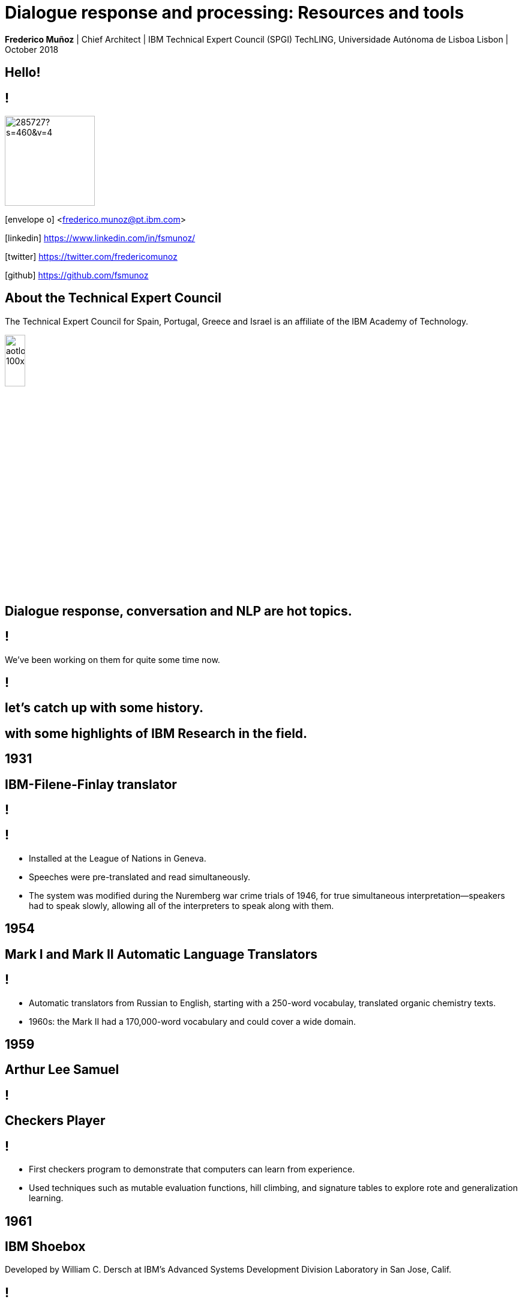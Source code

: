 = Dialogue response and processing: Resources and tools
:date: 2-Out-2018
:slide-background-video: stars.webm
:title-slide-background-image: ../images/leadspace-large.jpg
:icons: font
:email: <frederico.munoz@pt.ibm.com>

[.location]
*Frederico Muñoz* | Chief Architect | IBM Technical Expert Council (SPGI)
TechLING, Universidade Autónoma de Lisboa
Lisbon | October 2018

[.big]
== Hello!

== !
image::https://avatars0.githubusercontent.com/u/285727?s=460&v=4[width="150", border="0"]

icon:envelope-o[] <frederico.munoz@pt.ibm.com>

icon:linkedin[] https://www.linkedin.com/in/fsmunoz/

icon:twitter[] https://twitter.com/fredericomunoz

icon:github[] https://github.com/fsmunoz

== About the Technical Expert Council

The Technical Expert Council for Spain, Portugal, Greece and Israel is
an affiliate of the IBM Academy of Technology.

image::https://researcher.watson.ibm.com/researcher/images/aotlogo_100x100.png[width=20%,role=inline] 


==  Dialogue response, conversation and NLP are hot topics.

== !

We've been working on them for quite some time now.

[background-color="white"]
[background-image=../images/ibm_100_translate.png]
== !


[.big]
== let's catch up with some history.

[.big]
== with some highlights of IBM Research in the field.

[.bigger]
== 1931

==  IBM-Filene-Finlay translator

[background-image=../images/ibm_lon.jpg]
== !

== ! 
* Installed at the League of Nations in Geneva.
* Speeches were pre-translated and read simultaneously.
* The system was modified during the Nuremberg war crime trials of
1946, for true simultaneous interpretation—speakers had to speak
slowly, allowing all of the interpreters to speak along with them.


[.bigger]
== 1954

[.big]
[background-iframe=https://www.youtube.com/embed/77Bvz4qZ_Rw?autoplay=1&start=10]
== Mark I and Mark II Automatic Language Translators

[transition=zoom]
== !

* Automatic translators from Russian to English, starting with a
250-word vocabulay, translated organic chemistry texts.
* 1960s: the Mark II had a 170,000-word vocabulary and
could cover a wide domain.


[.bigger]
== 1959

[.big]
== Arthur Lee Samuel

[background-image=https://www-03.ibm.com/ibm/history/ibm100/images/icp/A138918I23240Y22/us__en_us__ibm100__700_series__checkers__620x350.jpg]
== !

[.big]
== Checkers Player

== !

* First checkers program to demonstrate that computers can learn
from experience.
* Used techniques such as mutable evaluation
functions, hill climbing, and signature tables to explore rote and
generalization learning. 

[.bigger]
== 1961

== IBM Shoebox

Developed by William C. Dersch at IBM's Advanced Systems Development
Division Laboratory in San Jose, Calif.

== !

a forerunner of today's voice recognition systems, it performed
arithmetic on voice command.

[background-iframe=https://www.youtube.com/embed/rQco1sa9AwU?autoplay=1]
== !



[.bigger]
== 1972

[.big]

[background-image=https://researcher.watson.ibm.com/researcher/files/us-bbfinkel/robert_mercer.jpg]
== Robert Mercer

[.big]
== Probabilistic Speech Recognition

== !

* IBM developed the core approach to *probabilistic speech recognition* based on ideas from Information Theory.
* Applied *Information Theory* and probabilistic understanding instead of linguistic understanding.


[.bigger]
== 1984

[.big]
== Real-time Speech Recognition


== !

* First real-time demonstration of a large vocabulary *speech recognition dictation system*.
* Major advance in speech recognition -- accuracy and fundamental underlying model.

[.bigger]
== 1985

[.big]
== Limited Reasoning

[.big]

== Fangin & Halpern

== !

* Introduced and studied several new logics for
belief and knowledge, all of which held that agents are not *logically
omniscient*.

[.bigger]
== 1988

[.big]
== Statistical Translation Between Languages

[background-image=https://upload.wikimedia.org/wikipedia/commons/d/d7/IBM_models_03.jpg]
== !


== ! 
* Major advance in teaching a machine how to translate one human language into another.
* Used alignment and Hidden Markov Models.


[.bigger]
== 1992


[.big]
== Gerald Tesauro

[background-image=https://researcher.watson.ibm.com/researcher/files/us-bbfinkel/gtesauro_ai_350.jpg]
== !

[.big]
== TD-Gammon


== !
[%step]
* Nonlinear function approximation and *Reinforcement Learning*.
* Neural net trained by a form of temporal-diference learning (TD).
* Tested in Backgammon by a self-learning program.
* With minimal search reached and surpassed human masters.

[.bigger]
== 1995

[.big]
== Reasoning about Knowledge

== Ronald Fagin, Joseph Y. Halpern, Yoram Moses, Moshe Vardi.

== !

* Provided a general discussion of approaches to reasoning about knowledge and its applications to distributed systems, artificial intelligence, and game theory.
* It brings eight years of work by the authors into a cohesive framework for understanding and analyzing reasoning about knowledge that is intuitive, mathematically well founded, useful in practice, and widely applicable.

[.bigger]
== 1997

[background-image=https://images.theconversation.com/files/168950/original/file-20170511-32613-1ipnlda.jpg?ixlib=rb-1.1.0&rect=0%2C49%2C2048%2C993&q=45&auto=format&w=1356&h=668&fit=crop]
[.big]
== Deep Blue Chess

First computer to defeat human World Chess Champion, Garry Kasparov.

[.bigger]
== 2002

[.big]
== BLEU: Bilingual Evaluation Understudy

== !
* Method of automatic machine translation evaluation.
* Quick, inexpensive, language-independent,  correlates highly with human evaluation, and has little marginal cost per run.


[.bigger]
== 2009

[.big]
== UIMA: Unstructured Information Management

==  Apache UIMA Project Team

== !
[%step]
* Unstructured Information Management Architecture (UIMA)
* OASIS standard as of March 2009.
* Signaled a major advance in handling real-world unstructured information, which is typically text-heavy, but may also contain dates, numbers and facts.

[.bigger]
== 2009

[.big]
== More Statistical Machine Translation


== Salim Roukos

== !
* Development of a series of steps to estimate more complex translation models from earlier easier -- and cruder -- translation models.
* A sequence of five models was used to estimate a word alignment between the words of a source and a target sentence.
* These models are referred to in the scientific literature as "IBM Model through IBM Model 5» .

[.bigger]
== 2011

== A breakthrough: Watson and Jeopardy!

[background-iframe=https://www.youtube.com/embed/P18EdAKuC1U?autoplay=1]
== !

== !
[%step]
* First computer to defeat TV game show Jeopardy! champions.
* Research teams are working to *adapt Watson to other information-intensive fields*


== !

Dialogue and conversation are essential areas for cognitive systems.

== !


== Some concepts: "unstructured content" and "annotations".

== !

Unstructured information management applications exist to analyse
large volumes of _unstructured data_ through a variety of analysis
techonologies.

== !

* Statistical and rule-based natural language processing (NLP)
* Information retrieval (IR)
* Machine learning
* Ontologies
* Automated reasoning
* Knowledge sources, for example, CYC, WordNet, or FrameNet

== !

[.quote]
"Unstructured Information Management applications are software systems
that analyze large volumes of unstructured information in order to
discover knowledge that is relevant to an end user.
-- Apache Foundation UIMA Project

== !

Developed by IBM, it was opened to the community and the
stewarship given to the Apache Foundation. It's an OASIS standard.

== !

* Enables applications to be decomposed into components, for example
  "language identification" => "language specific segmentation" =>
  "sentence boundary detection" => "entity detection (person/place
  names etc.)".

* Each component implements interfaces defined by the framework and
  provides self-describing metadata via XML descriptor files.

* Provides capabilities to wrap components as network services, and
  can scale to very large volumes by replicating processing pipelines
  over a cluster of networked nodes.


== !

Definitions are stored in XML files

[background-color="white"]
== !

image::../images/uima_xml.png[width=100%,role=inline]
== !


and used to annotate tokens

[background-color="white"]
== !

image::../images/annotations.jpg[width=100%,role=inline]



== Watson Explorer Content Analytics

* Collects and analyzes structured and unstructured content in
  documents, email, databases, websites, and other enterprise
  repositories
* Uses UIMA annotators
* Uses a "hypothesis free" approach by surfacing data and
  relationships that span both structured and unstructured data.

[background-color="white"]
== !

image::../images/oneWEX-flow-guided.png[width=100%,role=inline]

== !

"I WAS DRIVING MY 2005 FORD FREESTYLE AND HAD COME TO A COMPLETE
STOP. I HAD MY FOOT ON THE BRAKE. WHEN I TOOK MY FOOT OFF OF THE BRAKE
THE CAR SURGED FORWARD WITHOUT MY EVER HAVING TOUCHED THE
ACCELERATOR. I SLAMMED MY FOOT ON THE BRAKE TO AVOID HITTING THE CAR
AHEAD OF ME. MY CAR STALLED AND I WAS ABLE TO RESTART IT. THE CHECK
ENGINE LIGHT CAME ON. MY MECHANIC TOLD ME THAT THE THROTTLE BODY
NEEDED REPLACEMENT."

[background-iframe=https://www.ibm.com/cloud/garage/demo/try-watson-explorer/]
== !

== An example of discovery and dialogue in medicine.

The New York Genome Center and Watson Health

[background-iframe=https://www.youtube.com/embed/K9URgz7V9_0?autoplay=1]
== !


== Watson Discovery

* Embedded NLP
* Relevance Training
* Custom Model Annotation/Extraction

[background-iframe=https://www.ibm.com/watson/services/discovery-3/demo/index.html#demo]
== ! 

== Discovery is important to add to _conversations_ and produce a dialogue.

== Watson Assistant

* Create meaningful conversations
* Model natural conversation flows

== !

* Intents and entities, which you create to train Watson to understand meaningful examples

* Slots, which you use to capture context from a user to reduce redundancy

* Handlers, which you manage for users who go off topic

* Dialog flows, which you organize to lead users who digress from the
  conversation back to the original conversation

[background-iframe=https://www.ibm.com/cloud/garage/demo/try-watson-assistant/]
== !


== An example of Watson Assistant: booking a flight

link:++http://flight-booking-demo.mybluemix.net/?cm_sp=dw-bluemix-_-in-_-devcenter++[Booking demo]

[background-color="white"]
[background-iframe="http://flight-booking-demo.mybluemix.net/"]
== !


== With this hability to dialogue we can add content mininging and exploration.

== Watson Expert Assist

== !

Dialogue with domain-specific catalogue and deep knowledge
discovery.

[background-iframe=https://www.ibm.com/cloud/garage/demo/try-watson-expert-assist/]
== !

== Machine Translation

* An area of focus for IBM for decades
* Many existing offerings from various companies
* Several open-source approaches available
* Different models used

== !

As mentioned, Statistic Machine Translation was something in which IBM
had a pioneering role and is still the mostly used model today.

[background-video="../videos/neurons.mp4"]
== !

IBM uses https://www.ibm.com/blogs/watson/2018/07/improving-the-accuracy-speed-of-translations-with-neural-machine-translation/[Neural Machine Translation] (NMT) as the underlying model for
the Watson Translate technology, instead of SMT.

[background-image=https://cdn-images-1.medium.com/max/1600/1*XbWg1IhzkATeDJvSgRPRlw.png]
== !

[background-iframe=https://language-translator-demo.ng.bluemix.net/]
== !


== Natural Language Understanding

* Collection of APIs that offer text analysis through natural language processing.
* It can analyze text to help you understand its concepts, entities, keywords, sentiment, and more.
* Allows the creation of new models.

== !

https://natural-language-understanding-demo.ng.bluemix.net/

== Tone Analysis

== !

The IBM Watson Tone Analyzer service uses linguistic analysis to
detect emotional and language tones in written text. The service can
analyze tone at both the document and sentence levels.


== !

[.quote]
"To derive emotion scores from text, IBM Watson Tone Analyzer uses a
stackedgeneralisation-based ensemble framework to achieve greater
predictive accuracy [5].Features such as n-grams (unigrams, bigrams
and trigrams), punctuation, emoticons,curse words, greeting words
(such as “hello”, “hi” and “thanks”) and sentiment po-larity are fed
into machine learning algorithms to classify emotion categories."
-- MOSTAFA, Mohamed, et al. Incorporating emotion and personality-based analysis in user-centered modelling. In: International Conference on Innovative Techniques and Applications of Artificial Intelligence. Springer, Cham, 2016. p. 383-389.

== !

https://natural-language-understanding-demo.ng.bluemix.net/

== Speech is an aditional area with constant evolution

== !

And essential for cognitive systems

[background-iframe=https://www.youtube.com/embed/7qnd-hdmgfk?autoplay=1]
== !

== !

* Speech to Text: https://speech-to-text-demo.ng.bluemix.net/
* Text to Speech: https://text-to-speech-demo.ng.bluemix.net/


== Summing it up

== !

The evolution of computation and scientific knowledge in linguistics
are changing the way we interact with expert systems radically.


[.big]
[background-image=../images/ibm_old.jpg]
== Thank you!

[.bibliography]
== Additional information

* https://www.ibm.com/watson/health/[Watson Health: Cognitive Healthcare Solutions], landing page.
* https://www.youtube.com/IBMWatsonHealth[IBM Watson Health videos], Youtube channel.
* https://www-935.ibm.com/services/us/gbs/thoughtleadership/drhealthcare/[A healthy outlook: Digital Reinvention in healthcare], IBM Institute for Business Value study on disruption in healthcare.
* https://www.ibm.com/blogs/policy/trust-principles/[IBM’s Principles for Trust and Transparency]

== !

* https://www.noticiasaominuto.com/tech/771035/watson-o-medico-do-futuro-esta-a-caminho-de-portugal[Watson: O 'médico' do futuro está a caminho de Portugal],  Cristina Semião, Healthcare Manager IBM Portugal.
* https://expresso.sapo.pt/economia/2017-09-12-Saude-O-futuro-passa-pela-inteligencia-artificial-e-pelo-cruzamento-de-dados-dos-cidadaos#gs.m_BcRNs[Saúde: O futuro passa pela inteligência artificial e pelo cruzamento de dados dos cidadãos], Cristina Semião, Healthcare Manager IBM Portugal.

== !

* http://www.research.ibm.com/history/[History of Progress: IBM Research]
* https://www.youtube.com/watch?v=OxpuU6baGqY[IBM Centennial Film: They Were There - People who changed the way the world works]
* https://www.ibm.com/blogs/watson-health/watson-health-get-facts/[Watson Health: Get the Facts], overview of advances and application of Watson in the healthcare domain, updated and with references.

== !

* http://myemail.constantcontact.com/IBM-Watson-Health-Scientific-Update-Year-in-Review.html?soid=1129673529564&aid=f5zyPh1LeMI[Introducing the Watson Health 100: Scientific Update Year in Review], curated scientific update "year in review" featuring the top 100 studies.
* http://myemail.constantcontact.com/IBM-Watson-Health-Scientific-Update--Q1-2018-.html?soid=1129673529564&aid=xVnu-QTiSSA[2018 Q1 Watson Health Scientific Update]
* http://myemail.constantcontact.com/IBM-Watson-Health-Scientific-Update--Q2-2018.html?soid=1129673529564&aid=2dTK9ByyOj8[2018 Q2 Watson Health Scientific Update]


== References
[.tiny]
* https://blog.inten.to/in-january-2018-ibm-has-launched-their-neural-machine-translation-engine-in-a-preview-mode-b29f89877825
* https://www.ibm.com/blogs/watson/2018/07/improving-the-accuracy-speed-of-translations-with-neural-machine-translation/)
* MOSTAFA, Mohamed, et al. Incorporating emotion and personality-based analysis in user-centered modelling. In: International Conference on Innovative Techniques and Applications of Artificial Intelligence. Springer, Cham, 2016. p. 383-389.

* Sandy Carter in "IBM for Entrepreneurs", via https://www.siliconrepublic.com/companies/digital-disruption-changed-8-industries-forever[John Kennedy, Silicon Republic, "How digital disruption changed 8 industries forever"]
* https://www.forbes.com/sites/gilpress/2015/12/27/a-very-short-history-of-digitization[A Very Short History of Digitization], Gil Press, Forbes.
* Tron and the Tron movie © 1982 The Walt Disney Company
* ZX Spectrum image by Bill Bertram - Own work, CC BY-SA 2.5, https://commons.wikimedia.org/w/index.php?curid=170050[Wikipedia]
* NeXT Cube used by Tim Berners-Lee to design the World Wide Web at CERN, 1990, from http://collection.sciencemuseum.org.uk/objects/co8232360/next-cube-computer-1990-personal-computer[Science Museum], © The Board of Trustees of the Science Museum, London| CERN.
* Camera film wallpaper image from http://www.wallpapername.com/Body_Parts/hands/cityscapes_hands_film_negative_1920x1200_wallpaper_54156[Wallpapername].
* Impressio Librorum (Book Printing), plate 4 from the Nova Reperta (New Inventions of Modern Times), c. 1580–1605, engraving by Theodoor Galle after a drawing by Jan van der Straet, c. 1550; in the British Museum / Courtesy of the trustees of the British Museum; photograph, J.R. Freeman & Co. Ltd. https://www.britannica.com/technology/printing-press
* "Gartner Says By 2020, a Corporate "No-Cloud" Policy Will Be as Rare as a "No-Internet" Policy Is Today", https://www.gartner.com/newsroom/id/3354117[Gartner]
* https://www-935.ibm.com/services/multimedia/IBMCAI-Digital-disruption-in-automotive.pdf[Digital disruption and the future of the automotive industry], IBM.
* FREY, Carl Benedikt; OSBORNE, Michael A. The future of employment: how susceptible are jobs to computerisation?. Technological Forecasting and Social Change, 2017, 114: 254-280 (https://www.oxfordmartin.ox.ac.uk/downloads/academic/The_Future_of_Employment.pdf[pdf])
* https://www.ibm.com/services/insights/c-suite-study/19th-edition[Inside the Global C-suite Study]
